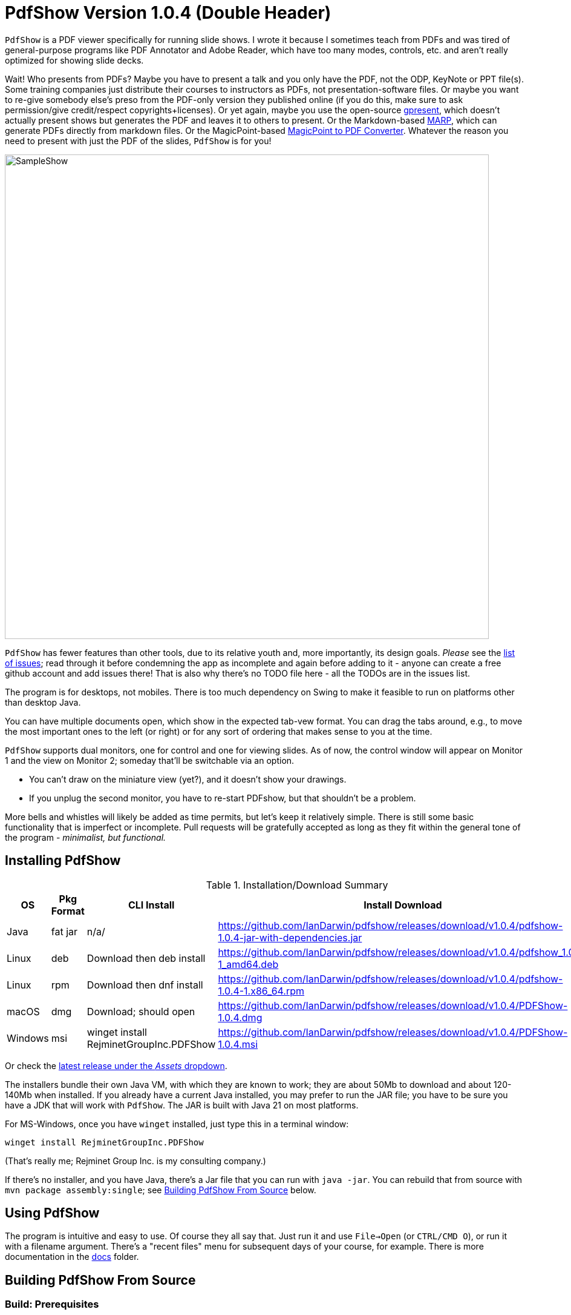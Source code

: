 ifndef::ver[]
:ver: 1.0.4
endif::[]
:sillyName: Double Header
ifndef::current-java-ver[]
:current-java-ver: Java 21
endif::[]
:gh-url: https://github.com/IanDarwin/pdfshow
:releases-link: {gh-url}/releases
:download-link: {releases-link}/download/v{ver}

= PdfShow Version {ver} ({sillyName})

`PdfShow` is a PDF viewer specifically for running slide shows.
I wrote it because I sometimes teach from PDFs and was tired of general-purpose programs 
like PDF Annotator and Adobe Reader, which have too many modes,
controls, etc. and aren't really optimized for showing slide decks.

Wait! Who presents from PDFs?
Maybe you have to present a talk and you only have the PDF, not the ODP, KeyNote or PPT file(s).
Some training companies just distribute their courses to instructors as PDFs, 
not presentation-software files.
Or maybe you want to re-give somebody else's preso from the PDF-only version they published online
(if you do this, make sure to ask permission/give credit/respect copyrights+licenses).
Or yet again, maybe you use the open-source
https://staff.fnwi.uva.nl/b.diertens/useful/gpresent/[gpresent],
which doesn't actually present shows but generates the PDF and leaves it to others to present.
Or the Markdown-based https://marp.app/[MARP], which can generate PDFs directly from markdown files.
Or the MagicPoint-based https://mg.pov.lt/mgp2pdf/[MagicPoint to PDF Converter].
Whatever the reason you need to present with just the PDF of the slides,
`PdfShow` is for you!

image::images/SampleShow.png[width="800"]

`PdfShow` has fewer features than other tools, due to
its relative youth and, more importantly, its design goals.
_Please_ see the https://github.com/IanDarwin/pdfshow/issues[list of issues];
read through it before condemning the app as incomplete and again before
adding to it - anyone can create a free github account and add issues there!
That is also why there's no TODO file here - all the TODOs are in the issues list.

The program is for desktops, not mobiles. There is too much dependency on Swing
to make it feasible to run on platforms other than desktop Java.

You can have multiple documents open, which show in the expected tab-vew format.
You can drag the tabs around, e.g., to move the most important ones to the left (or right)
or for any sort of ordering that makes sense to you at the time.

`PdfShow` supports dual monitors, one for control and one for viewing slides.
As of now, the control window will appear on Monitor 1 and the view on Monitor 2;
someday that'll be switchable via an option.

* You can't draw on the miniature view (yet?), and it doesn't show your drawings.
* If you unplug the second monitor, you have to re-start PDFshow, but that shouldn't be a problem.

More bells and whistles will likely be added as time permits, but let's keep it relatively simple.
There is still some basic functionality that is imperfect or incomplete.
Pull requests will be gratefully accepted as long as they fit
within the general tone of the program - _minimalist, but functional._

== Installing PdfShow

[[installation-summary]]
.Installation/Download Summary
[options="header",cols="2,2,5,5"]
|====
|OS|Pkg Format|CLI Install|Install Download
|Java|fat jar|n/a/|{download-link}/pdfshow-{ver}-jar-with-dependencies.jar
|Linux|deb|Download then deb install|{download-link}/pdfshow_{ver}-1_amd64.deb
|Linux|rpm|Download then dnf install|{download-link}/pdfshow-{ver}-1.x86_64.rpm
|macOS|dmg|Download; should open|{download-link}/PDFShow-{ver}.dmg
|Windows|msi|winget install RejminetGroupInc.PDFShow|{download-link}/PDFShow-{ver}.msi
|====

Or check the {releases-link}[latest release under the _Assets_ dropdown].

The installers bundle their own Java VM, with which they are known
to work; they are about 50Mb to download and about 120-140Mb when installed.
If you already have a current Java installed, you may prefer to run the JAR file; you have to be sure
you have a JDK that will work with `PdfShow`.
The JAR is built with {current-java-ver} on most platforms.

For MS-Windows, once you have `winget` installed, just type this in a terminal window:

	winget install RejminetGroupInc.PDFShow

(That's really me; Rejminet Group Inc. is my consulting company.)

If there's no installer, and you have Java, there's a Jar file that you can run with `java -jar`.
You can rebuild that from source with `mvn package assembly:single`; see <<building>> below.

== Using PdfShow

The program is intuitive and easy to use. Of course they all say that.
Just run it and use `File->Open` (or `CTRL/CMD O`), or run it with a filename argument.
There's a "recent files" menu for subsequent days of your course, for example.
There is more documentation in the link:docs[] folder.

[[building]]
== Building PdfShow From Source

=== Build: Prerequisites

On all platforms you need JDK ({current-java-ver}$$+$$) and Apache Maven installed.
On Windows `jpackage` has a couple of pre-requisites,
which it will let you know about if they're not already installed.

On Linux, for RPMs, you need `rpm-build` or you will get told that 'rpm' is an invalid type
(sudo dnf install rpm-build).
On Linux, for DEBs, you may need `fakeroot` (sudo apt install fakeroot).

The install formats are:

[[table-name]]
.The Installer Formats
[options="header",cols="2,4,3"]
|====
|OS|Default Format|Other formats with `mkinstaller -t`
|macOS|DMG, with copy-to-Applications iconage.|pkg
|Linux|rpm - Redhat/Yum/dnf/Zypher|deb
|Windows|MSI installer|exe
|====

=== Getting Source

Download the repository from {gh-url}.

Install Apache-Maven if not already installed.

Using command-line tools:

	git clone https://github.com/IanDarwin/pdfshow
	cd pdfshow

Using Eclipse:

	Window->Show View->Git->Git Repositories.
	In the Repos window, Clone (the third icon at the right side of this window).
	Enter the URL https://github.com/IanDarwin/pdfshow and click Next
	On the next dialog, be sure to check Import Existing Projects before Next.
	PdfShow should show up in the Package Explorer
	
Using IntelliJ IDEA

	From the startup screen, "Get from Version Control"
	Enter the URL https://github.com/IanDarwin/pdfshow and click Clone
	Accept or choose the directory and click Clone
	On "Open or Import" popup (with choice of how to open), select "Maven Project"

=== Test Runs

To test run the program in a supported Java IDE (Eclipse and IntelliJ IDEa),
you just open and run `Main.java`.
If you use another IDE, the same goes.
You can even submit a pull request with that IDE's config files, __as long as
it doesn't require changing the directory structure__ (i.e., moving existing files around).

To run the program in Maven, use `mvn exec:java`.

=== Packaging

To make a JAR file with just the program and its images (without the dependencies), do `mvn package`.

To make a clickable runnable JAR file, run `mvn package assembly:single`.
You'll then find a `jar` with dependencies in the target folder.
It'll be named something like `target/pdfshow-x.y.z-SNAPSHOT-jar-with-dependencies.jar`.
You can run it with `java -jar target/pdfshow*dependencies.jar` (see `scripts/pdfshow`), or just click on it in a file
manager window in MS-Windows, macOS, or most *Nix windowed environments.

The full-blown, platform-specific installers we release are built by the `mkinstaller` script. 
This makes a clickable runnable JAR file as above
and then runs the Java 14+ 
https://docs.oracle.com/en/java/javase/14/docs/specs/man/jpackage.html[jpackage] tool.
You can run that script yourself if you want.
You can only build the Mac installer on macOS, the Windows installer on Windows, etc.

=== Configuring a Linux rpm-based system and building PDFShow

This may not be optimal, but should work. Newer versions may be available.

----
sudo dnf install https://cdn.azul.com/zulu/bin/zulu17.32.13-ca-jdk17.0.2-linux.x86_64.rpm

sudo dnf install rpm-build

# These systems' packaging have Maven depending on dark ages' JDK-1.8, so:

curl -o apache-maven-3.8.4-bin.tar.gz \
	https://dlcdn.apache.org/maven/maven-3/3.8.4/binaries/apache-maven-3.8.4-bin.tar.gz

cd /usr/local; sudo tar xzvf apache-maven-3.8.4.tar.gz

PATH=$PATH:/usr/local/apache-maven-3.8.4/bin

mkdir git
cd git
git clone https://github.com/IanDarwin/pdfshow

cd pdfshow

mkinstaller -s # skiptests; they fail on this Linux with infra-related errs, don't care
----

== Contributing / Development

Fork the repo, clone your forked copy, make changes, test changes, send a pull request.

Q: Why didn't I use this for the drawing:

	PDPageContentStream contentStream = new PDPageContentStream(document, page);
	contentStream.setNonStrokingColor(Color.DARK_GRAY);
	contentStream.addRect(200, 650, 100, 100);

A: The problem is that it would be much harder (if not impossible) to implement Undo processing
when using that approach. Perhaps a later Save PDF function could
insert the GObjects into the PDF using this technique.

Q: Why not use the built-in `contains()` method for hit detection?

A: The `GObject` hierarchy is intentionally light-weight, not JComponent, and
it's gotta be the same amount of work.

== Credits

Program written by Ian Darwin of Rejminet Group Inc.
Contributions by a cast of thousands (we hope);
their names are listed on the main github page.
Thanks folks!

Draggable Tab component DnDTabbedPane courtesy of
https://java-swing-tips.blogspot.com/2008/04/drag-and-drop-tabs-in-jtabbedpane.html

PDF access (i.e., some of the heavy listing!) is done by
https://pdfbox.apache.org/[Apache PDFBox] software.

Some icons from feathericons.com; the rest by Ian Darwin.
